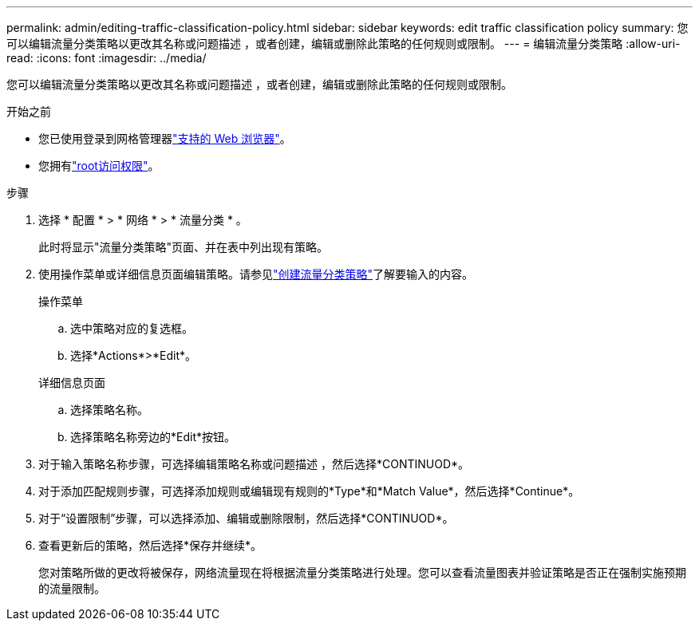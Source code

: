 ---
permalink: admin/editing-traffic-classification-policy.html 
sidebar: sidebar 
keywords: edit traffic classification policy 
summary: 您可以编辑流量分类策略以更改其名称或问题描述 ，或者创建，编辑或删除此策略的任何规则或限制。 
---
= 编辑流量分类策略
:allow-uri-read: 
:icons: font
:imagesdir: ../media/


[role="lead"]
您可以编辑流量分类策略以更改其名称或问题描述 ，或者创建，编辑或删除此策略的任何规则或限制。

.开始之前
* 您已使用登录到网格管理器link:../admin/web-browser-requirements.html["支持的 Web 浏览器"]。
* 您拥有link:admin-group-permissions.html["root访问权限"]。


.步骤
. 选择 * 配置 * > * 网络 * > * 流量分类 * 。
+
此时将显示"流量分类策略"页面、并在表中列出现有策略。

. 使用操作菜单或详细信息页面编辑策略。请参见link:../admin/creating-traffic-classification-policies.html["创建流量分类策略"]了解要输入的内容。
+
[role="tabbed-block"]
====
.操作菜单
--
.. 选中策略对应的复选框。
.. 选择*Actions*>*Edit*。


--
.详细信息页面
--
.. 选择策略名称。
.. 选择策略名称旁边的*Edit*按钮。


--
====
. 对于输入策略名称步骤，可选择编辑策略名称或问题描述 ，然后选择*CONTINUOD*。
. 对于添加匹配规则步骤，可选择添加规则或编辑现有规则的*Type*和*Match Value*，然后选择*Continue*。
. 对于“设置限制”步骤，可以选择添加、编辑或删除限制，然后选择*CONTINUOD*。
. 查看更新后的策略，然后选择*保存并继续*。
+
您对策略所做的更改将被保存，网络流量现在将根据流量分类策略进行处理。您可以查看流量图表并验证策略是否正在强制实施预期的流量限制。


